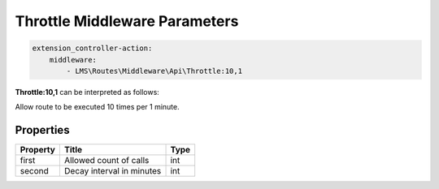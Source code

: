 .. ==================================================
.. FOR YOUR INFORMATION
.. --------------------------------------------------
.. -*- coding: utf-8 -*- with BOM.

.. _Throttle_params:

===================================
Throttle Middleware Parameters
===================================

.. code-block:: yaml

    extension_controller-action:
        middleware:
            - LMS\Routes\Middleware\Api\Throttle:10,1

**Throttle:10,1** can be interpreted as follows:

Allow route to be executed 10 times per 1 minute.

Properties
^^^^^^^^^^

.. container:: ts-properties

	==================================== ====================================== ===============
	Property                             Title                                  Type
	==================================== ====================================== ===============
	first                                 Allowed count of calls                int
	second                                Decay interval in minutes             int
	==================================== ====================================== ===============
